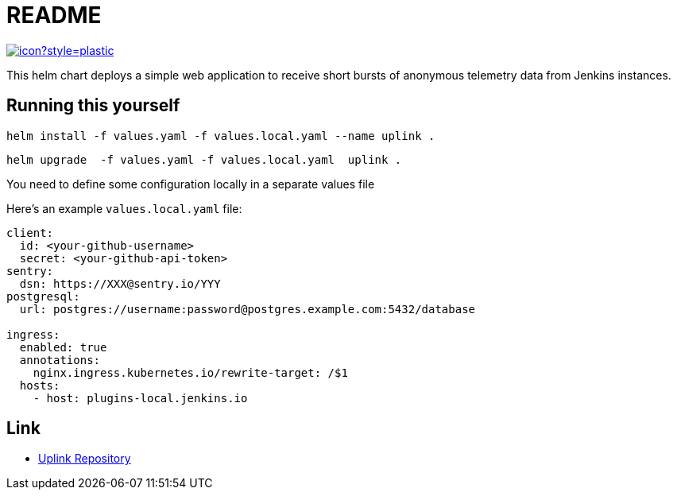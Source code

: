 = README

image:https://ci.jenkins.io/job/Infra/job/uplink/job/master/badge/icon?style=plastic[link="https://ci.jenkins.io/blue/organizations/jenkins/Infra%2Fuplink/branches"]

This helm chart deploys a simple web application to receive short bursts of anonymous telemetry data from Jenkins instances.

== Running this yourself

[source,bash]
----
helm install -f values.yaml -f values.local.yaml --name uplink .
----

[source,bash]
----
helm upgrade  -f values.yaml -f values.local.yaml  uplink .
----

You need to define some configuration locally in a separate values file

Here's an example `values.local.yaml` file:

[source,bash]
----
client:
  id: <your-github-username>
  secret: <your-github-api-token>
sentry:
  dsn: https://XXX@sentry.io/YYY
postgresql:
  url: postgres://username:password@postgres.example.com:5432/database

ingress:
  enabled: true
  annotations:
    nginx.ingress.kubernetes.io/rewrite-target: /$1
  hosts:
    - host: plugins-local.jenkins.io
----

== Link

* https://github.com/jenkins-infra/uplink/blob/master/README.adoc[Uplink Repository]
